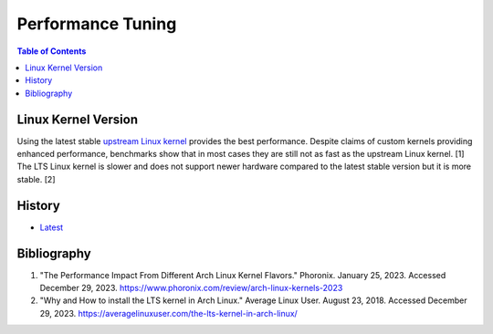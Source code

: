 Performance Tuning
===================

.. contents:: Table of Contents

Linux Kernel Version
--------------------

Using the latest stable `upstream Linux kernel <https://kernel.org/>`__ provides the best performance. Despite claims of custom kernels providing enhanced performance, benchmarks show that in most cases they are still not as fast as the upstream Linux kernel. [1] The LTS Linux kernel is slower and does not support newer hardware compared to the latest stable version but it is more stable. [2]

History
-------

-  `Latest <https://github.com/LukeShortCloud/rootpages/commits/main/src/administration/performance_tuning.rst>`__

Bibliography
------------

1. "The Performance Impact From Different Arch Linux Kernel Flavors." Phoronix. January 25, 2023. Accessed December 29, 2023. https://www.phoronix.com/review/arch-linux-kernels-2023
2. "Why and How to install the LTS kernel in Arch Linux." Average Linux User. August 23, 2018. Accessed December 29, 2023. https://averagelinuxuser.com/the-lts-kernel-in-arch-linux/

